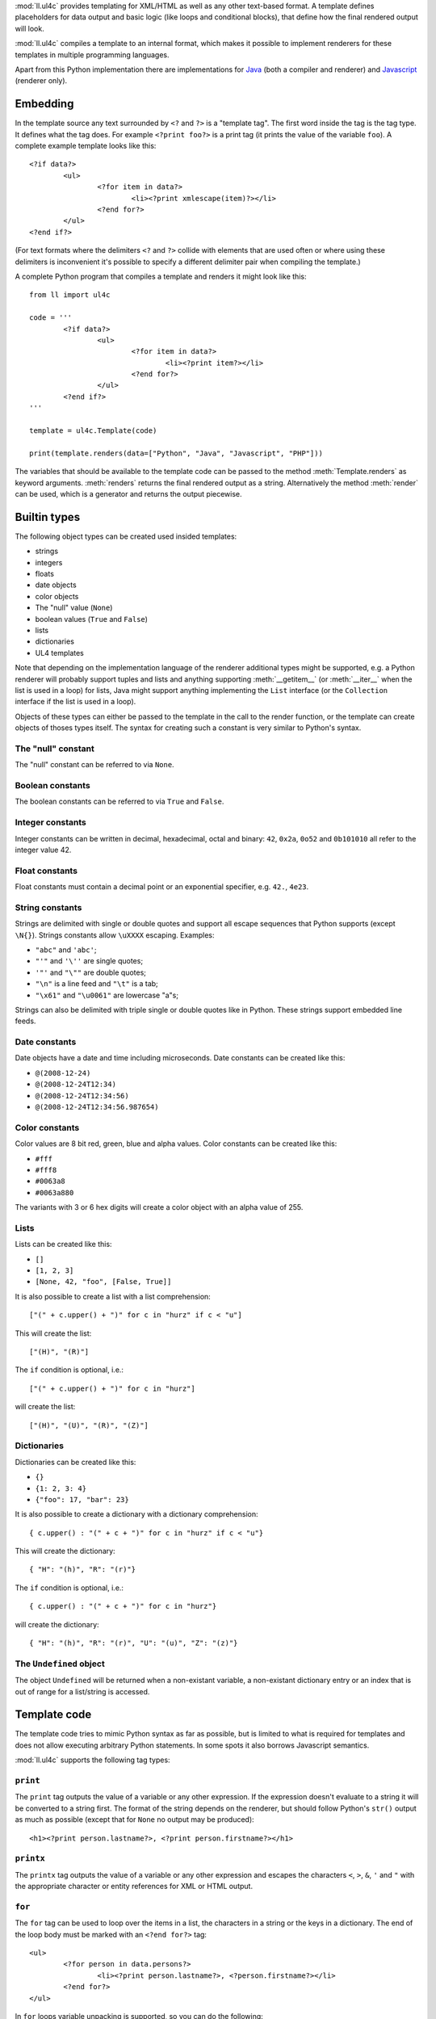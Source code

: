 :mod:`ll.ul4c` provides templating for XML/HTML as well as any other text-based
format. A template defines placeholders for data output and basic logic (like
loops and conditional blocks), that define how the final rendered output will
look.

:mod:`ll.ul4c` compiles a template to an internal format, which makes it
possible to implement renderers for these templates in multiple programming
languages.

Apart from this Python implementation there are implementations for Java_ (both
a compiler and renderer) and Javascript_ (renderer only).

.. _Java: https://github.com/LivingLogic/LivingLogic.Java.ul4
.. _Javascript: https://github.com/LivingLogic/LivingLogic.Javascript.ul4


Embedding
=========

In the template source any text surrounded by ``<?`` and ``?>`` is a "template
tag". The first word inside the tag is the tag type. It defines what the tag
does. For example ``<?print foo?>`` is a print tag (it prints the value of the
variable ``foo``). A complete example template looks like this::

	<?if data?>
		<ul>
			<?for item in data?>
				<li><?print xmlescape(item)?></li>
			<?end for?>
		</ul>
	<?end if?>

(For text formats where the delimiters ``<?`` and ``?>`` collide with elements
that are used often or where using these delimiters is inconvenient it's
possible to specify a different delimiter pair when compiling the template.)

A complete Python program that compiles a template and renders it might look
like this::

	from ll import ul4c

	code = '''
		<?if data?>
			<ul>
				<?for item in data?>
					<li><?print item?></li>
				<?end for?>
			</ul>
		<?end if?>
	'''

	template = ul4c.Template(code)

	print(template.renders(data=["Python", "Java", "Javascript", "PHP"]))

The variables that should be available to the template code can be passed to the
method :meth:`Template.renders` as keyword arguments. :meth:`renders` returns
the final rendered output as a string. Alternatively the method :meth:`render`
can be used, which is a generator and returns the output piecewise.


Builtin types
=============

The following object types can be created used insided templates:

*	strings
*	integers
*	floats
*	date objects
*	color objects
*	The "null" value (``None``)
*	boolean values (``True`` and ``False``)
*	lists
*	dictionaries
*	UL4 templates

Note that depending on the implementation language of the renderer additional
types might be supported, e.g. a Python renderer will probably support tuples
and lists and anything supporting :meth:`__getitem__` (or :meth:`__iter__` when
the list is used in a loop) for lists, Java might support anything implementing
the ``List`` interface (or the ``Collection`` interface if the list is used in a
loop).

Objects of these types can either be passed to the template in the call to the
render function, or the template can create objects of thoses types itself. The
syntax for creating such a constant is very similar to Python's syntax.


The "null" constant
-------------------

The "null" constant can be referred to via ``None``.


Boolean constants
-----------------

The boolean constants can be referred to via ``True`` and ``False``.


Integer constants
-----------------

Integer constants can be written in decimal, hexadecimal, octal and binary:
``42``, ``0x2a``, ``0o52`` and ``0b101010`` all refer to the integer value 42.


Float constants
---------------

Float constants must contain a decimal point or an exponential specifier,
e.g. ``42.``, ``4e23``.


String constants
----------------

Strings are delimited with single or double quotes and support all escape
sequences that Python supports (except ``\N{}``). Strings constants allow
``\uXXXX`` escaping. Examples:

* ``"abc"`` and ``'abc'``;

*	``"'"`` and ``'\''`` are single quotes;

*	``'"'`` and ``"\""`` are double quotes;

*	``"\n"`` is a line feed and ``"\t"`` is a tab;

*	``"\x61"`` and ``"\u0061"`` are lowercase "a"s;

Strings can also be delimited with triple single or double quotes like in Python.
These strings support embedded line feeds.


Date constants
--------------

Date objects have a date and time including microseconds. Date constants can be
created like this:

*	``@(2008-12-24)``

*	``@(2008-12-24T12:34)``

*	``@(2008-12-24T12:34:56)``

*	``@(2008-12-24T12:34:56.987654)``


Color constants
---------------

Color values are 8 bit red, green, blue and alpha values. Color constants can
be created like this:

*	``#fff``

*	``#fff8``

*	``#0063a8``

*	``#0063a880``

The variants with 3 or 6 hex digits will create a color object with an alpha
value of 255.


Lists
-----

Lists can be created like this:

*	``[]``

*	``[1, 2, 3]``

*	``[None, 42, "foo", [False, True]]``

It is also possible to create a list with a list comprehension::

	["(" + c.upper() + ")" for c in "hurz" if c < "u"]

This will create the list::

	["(H)", "(R)"]

The ``if`` condition is optional, i.e.::

	["(" + c.upper() + ")" for c in "hurz"]

will create the list::

	["(H)", "(U)", "(R)", "(Z)"]


Dictionaries
------------

Dictionaries can be created like this:

*	``{}``

*	``{1: 2, 3: 4}``

*	``{"foo": 17, "bar": 23}``

It is also possible to create a dictionary with a dictionary comprehension::

	{ c.upper() : "(" + c + ")" for c in "hurz" if c < "u"}

This will create the dictionary::

	{ "H": "(h)", "R": "(r)"}

The ``if`` condition is optional, i.e.::

	{ c.upper() : "(" + c + ")" for c in "hurz"}

will create the dictionary::

	{ "H": "(h)", "R": "(r)", "U": "(u)", "Z": "(z)"}


The ``Undefined`` object
------------------------

The object ``Undefined`` will be returned when a non-existant variable, a
non-existant dictionary entry or an index that is out of range for a list/string
is accessed.


Template code
=============

The template code tries to mimic Python syntax as far as possible, but is
limited to what is required for templates and does not allow executing arbitrary
Python statements. In some spots it also borrows Javascript semantics.

:mod:`ll.ul4c` supports the following tag types:


``print``
---------

The ``print`` tag outputs the value of a variable or any other expression. If
the expression doesn't evaluate to a string it will be converted to a string
first. The format of the string depends on the renderer, but should follow
Python's ``str()`` output as much as possible (except that for ``None`` no
output may be produced)::

	<h1><?print person.lastname?>, <?print person.firstname?></h1>


``printx``
----------

The ``printx`` tag outputs the value of a variable or any other expression and
escapes the characters ``<``, ``>``, ``&``, ``'`` and ``"`` with the appropriate
character or entity references for XML or HTML output.


``for``
-------

The ``for`` tag can be used to loop over the items in a list, the characters in
a string or the keys in a dictionary. The end of the loop body must be marked
with an ``<?end for?>`` tag::

	<ul>
		<?for person in data.persons?>
			<li><?print person.lastname?>, <?person.firstname?></li>
		<?end for?>
	</ul>

In ``for`` loops variable unpacking is supported, so you can do the following::

	<?for (key, value) in dict.items()?>

if ``dict`` is a dictionary.

This unpacking can be arbitrarily nested, i.e. the following is possible too::

	<?for (i, (key, value)) in enumerate(dict.items())?>


``break``
---------

The ``break`` tag can be used to break out of the innermost running loop.


``continue``
------------

The ``continue`` tag can be used to skip the rest of the loop body of the
innermost running loop.


``if``
------

The ``if`` tag can be used to output a part of the template only when a
condition is true. The end of the ``if`` block must be marked with an
``<?end if?>`` tag. The truth value of an object is mostly the same as in Python:

*	``None`` is false.
*	The integer ``0`` and the float value ``0.0`` are false.
*	Empty strings, lists and dictionaries are false.
*	``timedelta`` and ``monthdelta`` objects for an empty timespan (i.e.
	``timedelta(0, 0, 0)`` and ``monthdelta(0)``) are false.
*	``False`` is false.
*	``Undefined`` is false.
*	Anything else is true.

For example we can output the person list only if there are any persons::

	<?if persons?>
		<ul>
			<?for person in persons?>
				<li><?print person.lastname?>, <?person.firstname?></li>
			<?end for?>
		</ul>
	<?end if?>

``elif`` and ``else`` are supported too::

	<?if persons?>
		<ul>
			<?for person in persons?>
				<li><?print person.lastname?>, <?person.firstname?></li>
			<?end for?>
		</ul>
	<?else?>
		<p>No persons found!</p>
	<?end if?>

or::

	<?if len(persons)==0?>
		No persons found!
	<?elif len(persons)==1?>
		One person found!
	<?else?>
		<?print len(persons)?> persons found!
	<?end if?>


``code``
--------

The ``code`` tag can contain statements that define or modify variables or
expressions which will be evaluated for their side effects. Apart from the
assigment operator ``=``, the following augmented assignment operators are
supported:

*	``+=`` (adds a value to the variable)
*	``-=`` (subtracts a value from the variable)
*	``*=`` (multiplies the variable by a value)
*	``/=`` (divides the variable by a value)
*	``//=`` (divides the variable by a value, rounding down to the next
	smallest integer)
*	``&=`` (Does a modulo operation and replaces the variable value with the
	result)

For example the following template will output ``40``::

	<?code x = 17?>
	<?code x += 23?>
	<?print x?>


``def``
-------

The ``def`` tag defines a new template as a variable. Usage looks like this::

	<?def quote?>"<?print text?>"<?end def?>

This defines a local variable ``quote`` that is a template object. This template
can be called like any other template, that has been passed to the outermost
template::

	<?code quote.render(text="foo")?>

(Here an ``<?code?>`` tag is used. The expression in the ``<?code?>`` tag is
evaluated for the side effect of generating output.)


``note``
--------

A ``note`` tag is a comment, i.e. the content of the tag will be completely
ignored.


Nested scopes
-------------

UL4 templates support lexical scopes. This means that a template that is defined
(via ``<?def?>``) inside another template has access to the local variables
of the outer template. The inner template sees the state of the variables at
the point in time when the ``<?def?>`` tag was executed (this includes the inner
template itself, but no variables defined later). The following example
will output ``1``::

	<?code i = 1?>
	<?def x?>
		<?print i?>
	<?end def?>
	<?code i = 2?>
	<?code x.render()?>

However the state that the template sees is a "shallow" copy of the state of the
variables at the point in time when the inner template was defined. So::

	<?code i = [1]?>
	<?def x?>
		<?print i?>
	<?end def?>
	<?code i.append(2)?>
	<?code x.render()?>

does output ``[1, 2]``.


Expressions
-----------

:mod:`ll.ul4c` supports many of the operators supported by Python. The following
subchapters describe all expression/operators that UL4 supports and are ordered
from highest precedence to lowest.


Generator expressions
"""""""""""""""""""""

UL4 supports generator expressions with look like list comprehensions without
the square brackets. Generator expression do not create lists in memory but
instead return an iterable that can be iterated once. Function and methods
that require an iterable argument can directly consume such iterables::

	<?print ", ".join("(" + c + ")" for c in "gurk")?>

will output::

	(g), (u), (r), (k)

Outside of function/method arguments (or when more that one argument is passed)
parentheses are required around generator expressions::

	<?code ge = ("(" + c + ")" for c in "gurk")?>
	<?print ", ".join(ge)?>


Index/slice access
""""""""""""""""""

Index and slice access is available for all container types, i.e. in the
expression ``a[b]`` the following type combinations are supported:

*	string, integer: Returns the ``b``\th character from the string ``a``.
	Note that negative ``b`` values are supported and are relative to the end,
	so ``a[-1]`` is the last character.

*	list, integer: Returns the ``b``\th list entry of the list ``a``. Negative
	``b`` values are supported too.

*	dict, string: Return the value from the dictionary ``a`` corresponding to
	the key ``b``. Note that some implementations might support keys other
	than strings too. (The Python and Java implementations do for example.
	The Javascript implementation does too, if ``Map`` is supported.)

If the specified key doesn't exist or the index is out of range for the string
or list, a special "undefined" object is returned.

Slices are also supported (for list and string objects). As in Python one or
both of the indexes may be missing to start at the first or end after the last
character/item. Negative indexes are relative to the end. Indexes that are out
of bounds are simply clipped:

*	``<?print "Hello, World!"[7:-1]?>`` prints ``World``.

*	``<?print "Hello, World!"[:-8]?>`` prints ``Hello``.


Attribute access
""""""""""""""""

For string keys it's also possible to access dictionary entries via the
attribute access operator ``.``, i.e. ``foo.key`` is the same as ``foo["key"]``
if ``foo`` is a dictionary.


Function calls
""""""""""""""

A function call in UL4 looks like this: ``date(2014, 10, 9, 17, 29)``.
(this returns the date object ``@(2014-10-09T17:29)``). Some of the trailing
arguments in a function call might be optional and have default values.
For example the first three arguments for the ``date`` function (``year``,
``month`` and ``day``) are required, the remaining four arguments (``hour``,
``minute``, ``second`` and ``microsecond``) are optional and default to ``0``.

Parameter values can also be passed via keyword arguments, i.e.
``date(2014, 10, 9)`` could also be written as
``date(day=9, month=10, year=2014)``.

Furthermore Python's ``*`` and ``**`` syntax is supported for passing additional
positional or keyword arguments. For example::

	<?code args = [2014, 10, 9, 17, 29]?>
	<?code d = date(*args)?>

is the same as::

	<?code d = date(2014, 10, 9, 17, 29)?>

The same can also be done with a keyword dictionary and the ``**`` syntax::

	<?code kwargs = {"day": 9, "month": 10, "year": 2014, "hour": 17: "minute": 29}?>
	<?code d = date(**kwargs)?>

Of course it's also possible to mix argument passing mechanics::

	<?code d = date(2014, *[10, 9], **{"hour": 17, "minute": 29})?>

or::

	<?code d = date(2014, month=10, day=9, **{'hour': 17, 'minute': 29})?>

However the ``*`` and ``**`` arguments can only be use at the end of the
argument list and positional arguments must always be before keyword arguments.

A list of builtin functions can be found in a later chapter.


Unary operators
"""""""""""""""

Arithmetic negation
+++++++++++++++++++

The unary operator ``-`` inverts the sign of its operand, which must be an
integer, float of boolean value::

	<?code x = 42?><?print -x?>

prints ``-42``. For ``-`` boolean values are treated as the numbers ``0`` and
``1``, i.e.::

	<?code x = True?><?print -x?>

prints ``-1``.


Binary negation
+++++++++++++++

The unary operator ``~`` inverts the bits of an integer or boolean value.
Non-negative numbers are interpreted as having an unlimited number of leading
``0`` bits and negative numbers are interpreted as having an unlimited number
of leading ``1`` bits. The means that ``~x`` will be negative if ``x`` is
non-negative and vice versa.


Multiplicative binary operators
"""""""""""""""""""""""""""""""

Multiplication
++++++++++++++

The multiplication operator ``*`` returns the arithmetic product of its
operands (which must be integer, float or boolean values). Furthermore it's
possible to multiply a sequence (i.e. a string or list) with a non-negative
integer to get a new sequences that repeats the items of the original sequence a
number of times, e.g. ``"foo" * 2`` returns ``"foofoo"`` and ``[1, 2, 3] * 3``
return ``[1, 2, 3, 1, 2, 3, 1, 2, 3]``. Multiplying with ``0`` returns an empty
string or list.

True division
+++++++++++++

The true division operator ``/`` returns the quotient of its operands (which
must be integer, float or boolean values). The result is always a float value.
``1/2`` returns ``0.5``.


Floor division
++++++++++++++

The float division operator ``//`` returns the quotient of its operands (which
must be integer, float or boolean values) rounded down to an integer. If any of
the operands is a float the result is a float too, otherwise it's an integer.

``1//2`` returns ``0``.


Modulo
++++++

The modulo operator ``%`` returns the remainder from the division of the first
operand by the second, e.g. ``15 % 7`` returns ``1``.


Additive binary operators
"""""""""""""""""""""""""

Addition
++++++++

The addition operator ``+`` returns the sum of its operands (which must be
integer, float or boolean values). Furthermore sequences of the same type can be
added, so ``"foo" + "bar"`` returns ``"foobar"`` and ``[1, 2] + [3, 4]`` returns
``[1, 2, 3, 4]``.


Substraction
++++++++++++

The substraction operator ``-`` returns the difference of its operands (which
must be integer, float or boolean values).


Bit shift operators
"""""""""""""""""""

Binary left shift operator
++++++++++++++++++++++++++

The binary left shift operator ``<<`` shifts the bits of its first operand (an
integer or boolean) to the left by the number of positions given by the second
operand (which must also be an integer or boolean).

Binary right shift operator
+++++++++++++++++++++++++++

The binary right shift operator ``>>`` shifts the bits of its first operand (an
integer or boolean) to the right by the number of positions given by the second
operand (which must also be an integer or boolean).


Binary bitwise and operator
"""""""""""""""""""""""""""

The bitwise and operator ``&`` returns the bitwise "and" combination of its
operands (which must be integer of boolean values). E.g. ``6 & 3`` returns ``2``.

As with the unary operator ``~``, negative numbers are interpreted as having an
unlimited number of leading ``1`` bits.


Binary bitwise exclusive or operator
""""""""""""""""""""""""""""""""""""

The bitwise exclusive or operator ``^`` returns the bitwise exclusive "or"
combination of its operands (which must be integer of boolean values).
E.g. ``6 ^ 3`` returns ``5``.

Negative numbers are again interpreted as having an unlimited number of leading
``1`` bits.


Binary bitwise inclusive or operator
""""""""""""""""""""""""""""""""""""

The bitwise inclusive or operator ``|`` returns the bitwise inclusive "or"
combination of its operands (which must be integer of boolean values).
E.g. ``6 | 3`` returns ``7``.

Negative numbers are again interpreted as having an unlimited number of leading
``1`` bits.


Binary comparison operators
"""""""""""""""""""""""""""

The comparison operators ``==``, ``!=``, ``<``, ``<=``, ``>`` and ``>=`` compare
the value of the two operands. ``==`` and ``!=`` support comparison of all
types of object. All others support comparsison of "compatible" objects, which
means all "number" objects (integer, float and boolean) can be compared with
each other, all other objects can only be compared to objects of the same type.


Containment tests
"""""""""""""""""

The ``in`` operator
+++++++++++++++++++

The ``in`` operator test whether the first operand is contained in the second
operand. In the expression ``a in b`` the following type combinations are
supported:

*	string, string: Checks whether ``a`` is a substring of ``b``.
*	any object, list: Checks whether the object ``a`` is in the list ``b``
	(comparison is done by value not by identity)
*	string, dict: Checks whether the key ``a`` is in the dictionary ``b``.
	(Note that some implementations might support keys other than strings too.
	E.g. Python and Java do, Javascript doesn't.)

The ``not in`` operator
+++++++++++++++++++++++

The ``not in`` operator returns the inverted result of the ``in`` operator, i.e.
it tests whether the first operand is not contained in the second operand.


Boolean negation
""""""""""""""""

The unary operator ``not`` inverts the truth value of its operand. I.e.
``not x`` is ``True`` for ``None``, ``False``, the undefined value, ``0``,
``0.0``, empty lists, strings, dictionaries and other empty container and
``False`` for everything else.


Boolean "and" operator
""""""""""""""""""""""

The binary operator ``and`` returns whether both of its operands are true.
It work like in Python by short-circuiting operand evaluation, i.e. if the
result is clear from the first operand the seconds won't be evaluated.

Furthermore ``and``  always return one of the operands.

So ``a and b`` first evaluates ``a``; if ``a`` is false, its value is returned;
otherwise, ``b`` is evaluated and the resulting value is returned.


Boolean "or" operator
"""""""""""""""""""""

The binary operator ``or`` returns whether any of it's operands is true. Like
``and`` evaluation is short-circuited and one of the operands is returned.

For example, the following code will output the ``data.title`` object if it's
true, else ``data.id`` will be output::

	<?printx data.title or data.id?>


Conditional expressions
"""""""""""""""""""""""

The conditional expression (also called an "inline if") ``a if c else b`` first
evaluates the condition ``c``. If it is true ``a`` is evaluated and returned
else ``b`` is evaluated and returned.


Functions
---------

:mod:`ll.ul4c` supports a number of functions.


``now``
"""""""

``now()`` returns the current date and time as a date object.


``utcnow``
""""""""""

``utcnow()`` returns the current date and time as a date object in UTC.


``date``
""""""""

``date()`` creates a date object from the parameter passed in. ``date()``
supports from three parameters (``year``, ``month``, ``day``) upto seven
parameters (``year``, ``month``, ``day``, ``hour``, ``minute``, ``second``,
``microsecond``).


``timedelta``
"""""""""""""

``timedelta`` returns an object that represents a timespan. ``timedelta``
allows from zero to three arguments specifying the numbers of days, seconds and
microseconds. Passing negative values or values that are out of bounds (e.g.
24*60*60+1 seconds) is allowed. Arguments default to 0, i.e. ``timedelta()``
returns the timespan for "0 days, 0 seconds, 0 microseconds". In a boolean
context this object is treated as false (i.e. ``bool(timedelta()))`` returns
``False``). The following arithmetic operations are supported:

*	``date`` + ``timedelta``
*	``date`` - ``timedelta``
*	``timedelta`` + ``timedelta``
*	``timedelta`` - ``timedelta``
*	``number`` * ``timedelta``
*	``timedelta`` * ``number``
*	``timedelta`` / ``number``
*	``timedelta`` // ``int``


``monthdelta``
""""""""""""""

``monthdelta`` returns an object that represents a timespan of a number of
months. ``monthdelta`` allows zero or one arguments. With zero arguments
``monthdelta`` returns the timespan for "0 months". In a boolean context this
object is treated as false (i.e. ``bool(monthdelta()))`` or
``bool(monthdelta(0)))`` return ``False``). The following arithmetic operations
are supported:

*	``date`` + ``monthdelta``
*	``date`` - ``monthdelta``
*	``monthdelta`` + ``monthdelta``
*	``monthdelta`` - ``monthdelta``
*	``int`` * ``monthdelta``
*	``monthdelta`` // ``int``

For operations involving ``date`` objects, if the resulting day falls out of the
range of valid days for the target month, the last day for the target month
will be used instead, i.e. ``<?print @(2000-01-31) + monthdelta(1)?>`` prints
``2000-02-29 00:00:00``.


``isundefined``
"""""""""""""""

``isundefined(foo)`` returns ``True`` if ``foo`` is ``Undefined``, else
``False`` is returned::

	data is <?if isundefined(data)?>undefined<?else?>defined<?end if?>!


``isdefined``
"""""""""""""

``isdefined(foo)`` returns ``False`` if ``foo`` is ``Undefined``, else
``True`` is returned::

	data is <?if isdefined(data)?>defined<?else?>undefined<?end if?>!


``isnone``
""""""""""

``isnone(foo)`` returns ``True`` if ``foo`` is ``None``, else ``False`` is
returned::

	data is <?if isnone(data)?>None<?else?>something else<?end if?>!


``isbool``
""""""""""

``isbool(foo)`` returns ``True`` if ``foo`` is ``True`` or ``False``, else
``False`` is returned.


``isint``
"""""""""

``isint(foo)`` returns ``True`` if ``foo`` is an integer object, else ``False``
is returned.


``isfloat``
"""""""""""

``isfloat(foo)`` returns ``True`` if ``foo`` is a float object, else ``False``
is returned.


``isstr``
"""""""""

``isstr(foo)`` returns ``True`` if ``foo`` is a string object, else ``False``
is returned.


``isdate``
""""""""""

``isdate(foo)`` returns ``True`` if ``foo`` is a date object, else ``False``
is returned.


``istimedelta``
"""""""""""""""

``istimedelta(foo)`` returns ``True`` if ``foo`` is a timedelta object, else
``False`` is returned.


``ismonthdelta``
""""""""""""""""

``ismonthdelta(foo)`` returns ``True`` if ``foo`` is a monthdelta object, else
``False`` is returned.


``islist``
""""""""""

``islist(foo)`` returns ``True`` if ``foo`` is a list object, else ``False``
is returned.


``isdict``
""""""""""

``isdict(foo)`` returns ``True`` if ``foo`` is a dictionary object, else
``False`` is returned.


``iscolor``
"""""""""""

``iscolor(foo)`` returns ``True`` if ``foo`` is a color object, else ``False``
is returned.


``istemplate``
""""""""""""""

``istemplate(foo)`` returns ``True`` if ``foo`` is a template object, else
``False`` is returned.


``bool``
""""""""

``bool(foo)`` converts ``foo`` to an boolean. I.e. ``True`` or ``False`` is
returned according to the truth value of ``foo``. Calling ``bool`` without
arguments returns ``False``.


``int``
"""""""

``int(foo)`` converts ``foo`` to an integer. ``foo`` can be a string, a float,
a boolean or an integer. ``int`` can also be called with two arguments. In this
case the first argument must be a string and the second is the number base for
the conversion. Calling ``int`` without arguments returns ``0``.


``float``
"""""""""

``float(foo)`` converts ``foo`` to a float. ``foo`` can be a string, a float,
a boolean or an integer. Calling ``float`` without arguments returns ``0.0``.


``str``
"""""""

``str(foo)`` converts ``foo`` to a string. If ``foo`` is ``None`` or ``Undefined``
the result will be the empty string. For lists and dictionaries the exact format
is undefined, but should follow Python's repr format. For color objects the
result is a CSS expression (e.g. ``"#fff"``). Calling ``str`` without arguments
returns the empty string.


``repr``
""""""""

``repr(foo)`` converts ``foo`` to a string representation that is useful for
debugging proposes. The output in most cases looks that the UL4 constant that
could be used to recreate the object.


``list``
""""""""

``list(foo)`` converts ``foo`` to a list. This works for lists, strings and all
iterable objects. Calling ``list`` without arguments returns an empty list.


``slice``
"""""""""
``slice`` returns a slice from a sequence or iterator. You can either pass the
stop index (i.e. ``slice(foo, 10)`` is an iterator over the first 10 items from
``foo``), or a start and stop index (``slice(foo, 10, 20)`` return the 11th upto
to 20th item from ``foo``) or a start and stop index and a step size. If given
start and stop must be non-negative and step must be positive.

``asjson``
""""""""""

``asjson(foo)`` returns a JSON representation of the object ``foo``.
(Date objects, color objects and templates are not supported by JSON, but
``asjson`` will output the appropriate Javascript code for those objects).


``fromjson``
""""""""""""

``fromjson(foo)`` decodes the JSON string ``foo`` and returns the resulting
object. (Date objects, color objects and templates are not supported by
``fromjson``).


``asul4on``
"""""""""""

``asul4on(foo)`` returns the UL4ON representation of the object ``foo``.


``fromul4on``
"""""""""""""

``fromul4on(foo)`` decodes the UL4ON string ``foo`` and returns the resulting
object.


``len``
"""""""

``len(foo)`` returns the length of a string, or the number of items in a list
or dictionary.


``any``
"""""""

``any(foo)`` returns ``True`` if any of the items in the iterable ``foo`` is
true. Otherwise ``False`` is returns. If ``foo`` is empty ``False`` is returned.


``all``
"""""""

``all(foo)`` returns ``True`` if all of the items in the iterable ``foo`` are
true. Otherwise ``False`` is returns. If ``foo`` is empty ``True`` is returned.


``enumerate``
"""""""""""""

Enumerates the items of the argument (which must be iterable, i.e. a string,
a list or dictionary) and for each item in the original iterable returns a two
item list containing the item position and the item itself. For example the
following code::

	<?for (i, c) in enumerate("foo")?>
		(<?print c?>=<?print i?>)
	<?end for?>

prints::

	(f=0)(o=1)(o=2)


``isfirstlast``
"""""""""""""""

Iterates through items of the argument (which must be iterable, i.e. a string,
a list or dictionary) and gives information about whether the item is the first
and/or last in the iterable. For example the following code::

	<?for (first, last, c) in isfirstlast("foo")?>
		<?if first?>[<?end if?>
		(<?print c?>)
		<?if last?>]<?end if?>
	<?end for?>

prints::

	[(f)(o)(o)]


``isfirst``
"""""""""""

Iterates through items of the argument (which must be iterable, i.e. a string,
a list or dictionary) and gives information about whether the item is the first
in the iterable. For example the following code::

	<?for (first, c) in isfirst("foo")?>
		<?if first?>[<?end if?>
		(<?print c?>)
	<?end for?>

prints::

	[(f)(o)(o)


``islast``
""""""""""

Iterates through items of the argument (which must be iterable, i.e. a string,
a list or dictionary) and gives information about whether the item is the last
in the iterable. For example the following code::

	<?for (last, c) in islast("foo")?>
		(<?print c?>)
		<?if last?>]<?end if?>
	<?end for?>

prints::

	(f)(o)(o)]


``enumfl``
""""""""""

This function is a combination of ``enumerate`` and ``isfirstlast``. It iterates
through items of the argument (which must be iterable, i.e. a string, a list
or dictionary) and gives information about whether the item is the first
and/or last in the iterable and its position. For example the following code::

	<?for (index, first, last, c) in enumfl("foo")?>
		<?if first?>[<?end if?>
		(<?print c?>=<?print index?>)
		<?if last?>]<?end if?>
	<?end for?>

prints::

	[(f=0)(o=1)(o=2)]


``first``
"""""""""

``first`` returns the first element produced by an iterable object. If the
iterable is empty the default value (which is the second parameter and defaults
to ``None``) is returned.


``last``
""""""""

``last`` returns the last element produced by an iterable object. If the
iterable is empty the default value (which is the second parameter and defaults
to ``None``) is returned.


``sum``
"""""""

``sum`` returns the sum of the number from the iterable passed in. The second
parameter is the start value (i.e. the value that will be added to the total sum)
and defaults to 0. For example the template ``<?print sum(range(101))?>`` will
output ``5050``.


``xmlescape``
"""""""""""""

``xmlescape`` takes a string as an argument. It returns a new string where the
characters ``&``, ``<``, ``>``, ``'`` and ``"`` have been replaced with the
appropriate XML entity or character reference. For example::

	<?print xmlescape("<'foo' & 'bar'>")?>

prints::

	&lt;&#39;foo&#39; &amp; ;&#39;bar&#39&gt;

If the argument is not a string, it will be converted to a string first.

``<?printx foo?>`` is a shortcut for ``<?print xmlescape(foo)?>``.


``min``
"""""""

``min`` returns the minimum value of its two or more arguments. If it's called
with one argument, this argument must be iterable and ``min`` returns the
minimum value of this argument.


``max``
"""""""

``max`` returns the maximum value of its two or more arguments. If it's called
with one argument, this argument must be iterable and ``max`` returns the
maximum value of this argument.


``sum``
"""""""

``sum`` returns the sum of the values in the passed in iterable. The second
argument specifies the starting value (defaulting to ``0``).


``sorted``
""""""""""

``sorted`` returns a sorted list with the items from its argument. For example::

	<?for c in sorted('abracadabra')?><?print c?><?end for?>

prints::

	aaaaabbcdrr

Supported arguments are iterable objects, i.e. strings, lists, dictionaries
and colors.


``chr``
"""""""

``chr(x)`` returns a one-character string containing the character with the
codepoint ``x``. ``x`` must be an integer. For example ``<?print chr(0x61)?>``
outputs ``a``.


``ord``
"""""""

This is the inverse function to ``chr`` The argument for ``ord`` must be a
one-character string. ``ord`` returns the codepoint of that character as an
integer. For example ``<?print ord('a')?>`` outputs ``97``.


``hex``
"""""""

Return the hexadecimal representation of the integer argument (with a leading
``0x``). For example ``<?print hex(42)?>`` outputs ``0x2a``.


``oct``
"""""""

Return the octal representation of the integer argument (with a leading ``0o``).
For example ``<?print oct(42)?>`` outputs ``0o52``.


``bin``
"""""""

Return the binary representation of the integer argument (with a leading ``0b``).
For example ``<?print bin(42)?>`` outputs ``0b101010``.


``range``
""""""""""

``range`` returns an object that can be iterated and will produce consecutive
integers up to the specified argument. With two arguments the first is the start
value and the second is the stop value. With three arguments the third one is
the step size (which can be negative). For example the following template::

	<?for i in range(4, 10, 2)?>(<?print i?>)<?end for?>

outputs::

	(4)(6)(8)


``type``
""""""""

``type`` returns the type of the object as a string. Possible return values are
``"undefined"``, ``"none"``, ``"bool"``, ``"int"``, ``"float"``, ``"str"``,
``"list"``, ``"dict"``, ``"date"``, ``"timedelta"``, ``"monthdelta"``,
``"color"``, ``"template"`` and ``"function"``. (If the type isn't recognized
``None`` is returned.)


``rgb``
"""""""

``rgb`` returns a color object. It can be called with

*	three arguments, the red, green and blue values. The alpha value will be
	set to 255;
*	four arguments, the red, green, blue and alpha values.

Arguments are treated as values from 0 to 1 and will be clipped accordingly. For
example::

	<?print rgb(1, 1, 1)?>

prints ``#fff```.


``random``
""""""""""

``random()`` returns a random float value between 0 (included) and 1 (excluded).


``randrange``
"""""""""""""

``randrange(start, stop, step)`` returns a random integer value between ``start``
(included) and ``stop`` (excluded). ``step`` specifies the step size (i.e.
when ``r`` is the random value, ``(r-start) % step`` will always be ``0``).
``step`` and ``start`` can be omitted.


``randchoice``
""""""""""""""

``randchoice(seq)`` returns a random item from the sequence ``seq``.


Methods
-------

Objects in :mod:`ll.ul4c` support some methods too (depending on the type of the
object).


``upper``
"""""""""

The ``upper`` method of strings returns an uppercase version of the string for
which it's called::

	<?print 'foo'.upper()?>

prints::

	FOO


``lower``
"""""""""

The ``lower`` method of strings returns an lowercase version of the string for
which it's called.


``capitalize``
""""""""""""""

The ``capitalize`` method of strings returns a copy of the string with its first
letter capitalized.


``startswith``
""""""""""""""

``x.startswith(y)`` returns ``True`` if the string ``x`` starts with the string
``y`` and ``False`` otherwise.


``endswith``
""""""""""""""

``x.endswith(y)`` returns ``True`` if the string ``x`` ends with the string
``y`` and ``False`` otherwise.


``strip``
"""""""""

The string method ``strip`` returns a copy of the string with leading and
trailing whitespace removed. If an argument ``chars`` is given and not ``None``,
characters in ``chars`` will be removed instead.


``lstrip``
""""""""""

The string method ``lstrip`` returns a copy of the string with leading
whitespace removed. If an argument ``chars`` is given and not ``None``,
characters in ``chars`` will be removed instead.


``rstrip``
""""""""""

The string method ``rstrip`` returns a copy of the string with trailing
whitespace removed. If an argument ``chars`` is given and not ``None``,
characters in ``chars`` will be removed instead.


``split``
"""""""""
The string method ``split`` splits the string into separate "words" and returns
the resulting list. Without any arguments, the string is split on whitespace
characters. With one argument the argument specifies the separator to use. The
second optional argument specifies the maximum number of splits to do.


``rsplit``
""""""""""
The string method ``rsplit`` works like ``split``, except that splitting starts
from the end (which is only relevant when the maximum number of splits is
given).


``find``
""""""""

This method searches for a substring of the string or an item in a list
and returns the position of the first appearance of the substring/item or -1 if
the string/item can't be found. For example ``"foobar".find("bar")`` returns 3.
The optional second and third argument specify the start and end position for
the search.


``rfind``
"""""""""

This method works like ``find`` but searches from the end.


``replace``
"""""""""""

The string method ``replace`` has two arguments. It returns a new string where
each occurrence of the first argument is replaced by the second argument, i.e.
``"abracadabra".replace("ab", "ba")`` returns ``"baracadbara"``


``get``
"""""""

``get`` is a dictionary method. ``d.get(k, v)`` returns ``d[k]`` if the key
``k`` is in ``d``, else ``v`` is returned. If ``v`` is not given, it defaults
to ``None``.


``join``
""""""""

``join`` is a string method. It returns a concatentation of the strings in the
argument sequence with the string itself as the separator, i.e.::

	<?print "+".join("1234")?>

outputs::

	1+2+3+4


``renders``
"""""""""""

The ``renders`` method of template objects renders the template and returns the
output as a string. The parameter can be passed via keyword argument or via the
``**`` syntax::

	<?code output = template.renders(a=17, b=23)?>
	<?code data = {'a': 17, 'b': 23)?>
	<?code output = template.renders(**data)?>


``isoformat``
"""""""""""""

``isoformat`` is a date method. It returns the date object in ISO 8601 format,
i.e.::

	<?print now().isoformat()?>

might output::

	2010-02-22T18:30:29.569639


``mimeformat``
""""""""""""""

``mimeformat`` is a date method. It returns the date object in MIME format
(assuming the date object is in UTC), i.e.::

	<?print utcnow().mimeformat()?>

might output::

	Mon, 22 Feb 2010 17:38:40 GMT


``day``, ``month``, ``year``, ``hour``, ``minute``, ``second``, ``microsecond``, ``weekday``
""""""""""""""""""""""""""""""""""""""""""""""""""""""""""""""""""""""""""""""""""""""""""""

Those methods are date methods. They return a specific attribute of a date
object. For example the following reproduces the ``mimeformat`` output from
above (except for the linefeeds of course)::

	<?code weekdays = ['Mon', 'Tue', 'Wed', 'Thu', 'Fri', 'Sat', 'Sun']?>
	<?code months = ['Jan', 'Feb', 'Mar', 'Apr', 'May', 'Jun', 'Jul', 'Aug', 'Sep', 'Oct', 'Nov', 'Dec']?>
	<?code t = @(2010-02-22T17:38:40.123456)?>
	<?print weekdays[t.weekday()]?>,
	<?print format(t.day(), '02')?>
	<?print months[t.month()-1]?>
	<?print format(t.year(), '04')?>
	<?print format(t.hour(), '02')?>:
	<?print format(t.minute(), '02')?>:
	<?print format(t.second(), '02')?>.
	<?print format(t.microsecond(), '06')?> GMT


``week``
""""""""

``week`` is a date method. This method returns the week number of the year.
It supports one argument: the weekday number that should be considered the start
day of the week (0 for Monday, ... 6 for Sunday). All days in a new year
preceding the first week start day are considered to be in week 0. The week
start day defaults to 0 (Monday).


``yearday``
"""""""""""

``yearday`` is a date method. It returns the number of days since the beginning
of the year, so::

	<?print @(2010-01-01).yearday()?>

prints ``1`` and::

	<?print @(2010-12-31).yearday()?>

prints ``365``.


``append``
""""""""""

``append`` is a list method. It adds its arguments to the end of the list for
which it is called::

	<?code v = [1, 2]?>
	<?code v.append(3, 4)?>
	<?print v?>

prints ``[1, 2, 3, 4]``.


``insert``
""""""""""

``insert`` is a list method. Its first argument in the insert position, the
remaining arguments are the items that will be inserted at that position, so::

	<?code v = [1, 4]?>
	<?code v.insert(1, 2, 3)?>
	<?print v?>

prints ``[1, 2, 3, 4]``.


``pop``
"""""""

``pop`` is a list method. It removes the last item of the list and returns it.
If an index is passed the item at that position is removed and returned.
A negative index is treated as relative to the end of the list.


``update``
""""""""""

``update`` is a dictionary method. It supports an arbitrary number of positional
and keyword arguments. Each positional argument may be a dictionary, all the
items in the dictionary will be copied to the target dictionary. A positional
argument may also be an iterable of ``(key, value)`` pairs. These will also be
copied to the target dictionary. After each positional argument is copied over
in a last step the keyword arguments will be copied to the target dictionary.


Templates as functions
======================

UL4 templates can be used as functions too. Calling a template as a function
will ignore any output from the template. The return value will be the value of
the first ``<?return?>`` tag encountered::

	from ll import ul4c

	code = """
		<?for item in data?>
			<?if "i" in item?>
				<?return item?>
			<?end if?>
		<?end for?>
	"""

	function = ul4c.Template(code)

	output = function(data=["Python", "Java", "Javascript", "PHP"]))

With this, ``output`` will be the string ``"Javascript"``.

When no ``<?return?>`` tag is encountered, ``None`` will be returned.

When a ``<?return?>`` tag is encountered when the template is used as a
template, output will simply stop and the return value will be ignored.


Custom attributes
=================

It is possible to expose attributes of an object to UL4 templates. This is done
by setting the class attribute ``ul4attrs``::

	from ll import ul4c

	class Person:
		ul4attrs = {"firstname", "lastname"}

		def __init__(self, firstname, lastname, age):
			self.firstname = firstname
			self.lastname = lastname
			self.age = age

	p = Person("John", "Doe", 42)

	template = ul4c.Template("<?print p.lastname?>, <?print p.firstname?>")
	print(template.renders(p=p))

This will output ``Doe, John``.

Attributes not in ``ul4attrs`` will not be visible::

	template = ul4c.Template("<?print type(p.age)?>")
	print(template.renders(p=p))

This will output ``undefined``. Exposing attributes via ``ul4attr`` also makes
it possible to use dictionary access to the object, i.e. iterating over the
object, using ``in`` and ``not in`` tests and using the methods ``items`` and
``values``.


Custom methods
==============

It is also possible to expose methods of an object to UL4 templates. This is done
by including the method name in the ``ul4attr`` class attribute::

	from ll import ul4c

	class Person:
		ul4attrs = {"fullname"}

		def __init__(self, firstname, lastname):
			self.firstname = firstname
			self.lastname = lastname

		def fullname(self):
			return self.firstname + " " + self.lastname

	p = Person("John", "Doe")

	template = ul4c.Template("<?print p.fullname()?>")
	print(template.renders(p=p))

This will output ``John Doe``.

If the method should produce output in addition to returning a value, the
decorator :func:`ul4c.generator` must be used (in addition to including the
method name in ``ul4attrs``::

	from ll import ul4c

	class Person:
		ul4attrs = {"print_fullname"}

		def __init__(self, firstname, lastname):
			self.firstname = firstname
			self.lastname = lastname

		@ul4c.generator
		def print_fullname(self):
			yield self.firstname
			yield " "
			yield self.lastname
			return 42

	p = Person("John", "Doe")

	template = ul4c.Template("<?code result = p.print_fullname()?>: result = <?print result?>")
	print(template.renders(p=p))

This outputs ``John Doe: result = 42``.


Delimiters
==========

It is possible to specify alternative delimiters for the template tags::

	>>> from ll import ul4c
	>>> t = ul4c.Template(
	... 	"{{for i in range(10)}}{{print i}};{{end for}}",
	... 	startdelim="{{",
	... 	enddelim="}}"
	... )
	>>> t.renders()
	'0;1;2;3;4;5;6;7;8;9;'


Whitespace
==========

Normally the literal text between template tags will be output as it is. However
it is possible to specify that linefeeds and the following indentation should be
ignored. This is done with the parameter ``keepws``::

	>>> from ll import ul4c
	>>> t = ul4c.Template("""
	... 	<?for i in range(10)?>
	... 		<?print i?>
	... 		;
	... 	<?end for?>
	... """, keepws=False)
	>>> t.renders()
	'0;1;2;3;4;5;6;7;8;9;'

Using ``keepws=True`` (the default) the output would include all the line feeds
and whitespace::

	'\n\t\n\t\t0\n\t\t;\n\t\n\t\t1\n\t\t;\n\t\n\t\t2...
